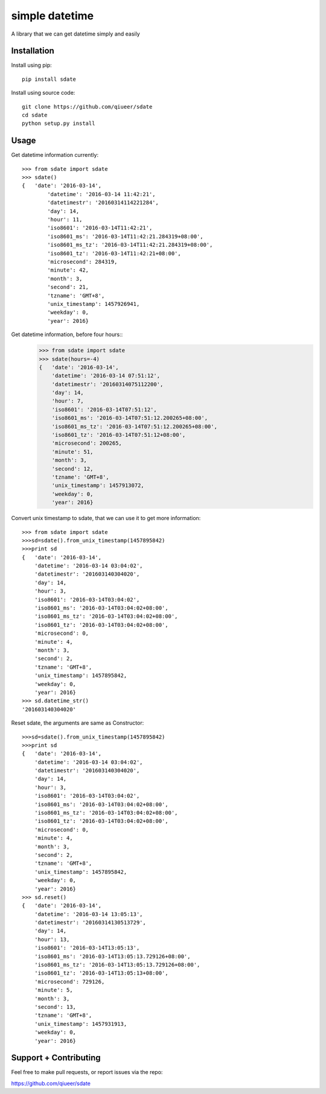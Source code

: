 simple datetime
===============

A library that we can get datetime simply and easily

Installation
------------

Install using pip::

    pip install sdate
    
Install using source code::

	git clone https://github.com/qiueer/sdate
	cd sdate
	python setup.py install


Usage
-----

Get datetime information currently::

    >>> from sdate import sdate
    >>> sdate()
    {   'date': '2016-03-14',
	    'datetime': '2016-03-14 11:42:21',
	    'datetimestr': '20160314114221284',
	    'day': 14,
	    'hour': 11,
	    'iso8601': '2016-03-14T11:42:21',
	    'iso8601_ms': '2016-03-14T11:42:21.284319+08:00',
	    'iso8601_ms_tz': '2016-03-14T11:42:21.284319+08:00',
	    'iso8601_tz': '2016-03-14T11:42:21+08:00',
	    'microsecond': 284319,
	    'minute': 42,
	    'month': 3,
	    'second': 21,
	    'tzname': 'GMT+8',
	    'unix_timestamp': 1457926941,
	    'weekday': 0,
	    'year': 2016}
	    
Get datetime information, before four hours::
	>>> from sdate import sdate
	>>> sdate(hours=-4)
	{   'date': '2016-03-14',
	    'datetime': '2016-03-14 07:51:12',
	    'datetimestr': '20160314075112200',
	    'day': 14,
	    'hour': 7,
	    'iso8601': '2016-03-14T07:51:12',
	    'iso8601_ms': '2016-03-14T07:51:12.200265+08:00',
	    'iso8601_ms_tz': '2016-03-14T07:51:12.200265+08:00',
	    'iso8601_tz': '2016-03-14T07:51:12+08:00',
	    'microsecond': 200265,
	    'minute': 51,
	    'month': 3,
	    'second': 12,
	    'tzname': 'GMT+8',
	    'unix_timestamp': 1457913072,
	    'weekday': 0,
	    'year': 2016}
	    
Convert unix timestamp to sdate, that we can use it to get more information::

	>>> from sdate import sdate
	>>>sd=sdate().from_unix_timestamp(1457895842)
	>>>print sd
	{   'date': '2016-03-14',
	    'datetime': '2016-03-14 03:04:02',
	    'datetimestr': '201603140304020',
	    'day': 14,
	    'hour': 3,
	    'iso8601': '2016-03-14T03:04:02',
	    'iso8601_ms': '2016-03-14T03:04:02+08:00',
	    'iso8601_ms_tz': '2016-03-14T03:04:02+08:00',
	    'iso8601_tz': '2016-03-14T03:04:02+08:00',
	    'microsecond': 0,
	    'minute': 4,
	    'month': 3,
	    'second': 2,
	    'tzname': 'GMT+8',
	    'unix_timestamp': 1457895842,
	    'weekday': 0,
	    'year': 2016}
	>>> sd.datetime_str()
	'201603140304020'
	
Reset sdate, the arguments are same as Constructor::

	>>>sd=sdate().from_unix_timestamp(1457895842)
	>>>print sd
	{   'date': '2016-03-14',
	    'datetime': '2016-03-14 03:04:02',
	    'datetimestr': '201603140304020',
	    'day': 14,
	    'hour': 3,
	    'iso8601': '2016-03-14T03:04:02',
	    'iso8601_ms': '2016-03-14T03:04:02+08:00',
	    'iso8601_ms_tz': '2016-03-14T03:04:02+08:00',
	    'iso8601_tz': '2016-03-14T03:04:02+08:00',
	    'microsecond': 0,
	    'minute': 4,
	    'month': 3,
	    'second': 2,
	    'tzname': 'GMT+8',
	    'unix_timestamp': 1457895842,
	    'weekday': 0,
	    'year': 2016}
	>>> sd.reset()
	{   'date': '2016-03-14',
	    'datetime': '2016-03-14 13:05:13',
	    'datetimestr': '20160314130513729',
	    'day': 14,
	    'hour': 13,
	    'iso8601': '2016-03-14T13:05:13',
	    'iso8601_ms': '2016-03-14T13:05:13.729126+08:00',
	    'iso8601_ms_tz': '2016-03-14T13:05:13.729126+08:00',
	    'iso8601_tz': '2016-03-14T13:05:13+08:00',
	    'microsecond': 729126,
	    'minute': 5,
	    'month': 3,
	    'second': 13,
	    'tzname': 'GMT+8',
	    'unix_timestamp': 1457931913,
	    'weekday': 0,
	    'year': 2016}

Support + Contributing
----------------------

Feel free to make pull requests, or report issues via the repo:

https://github.com/qiueer/sdate